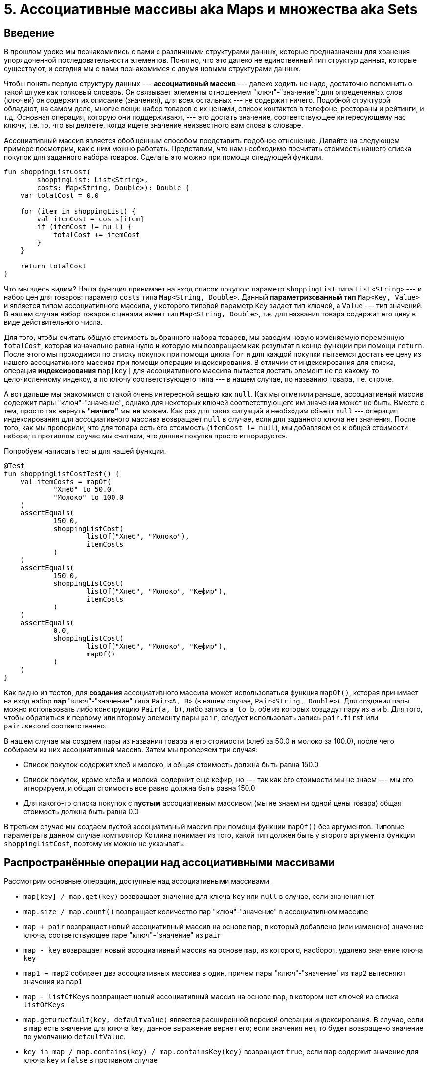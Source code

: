 = 5. Ассоциативные массивы aka Maps и множества aka Sets

== Введение

В прошлом уроке мы познакомились с вами с различными структурами данных, которые предназначены для хранения упорядоченной последовательности элементов.
Понятно, что это далеко не единственный тип структур данных, которые существуют, и сегодня мы с вами познакомимся с двумя новыми структурами данных.

Чтобы понять первую структуру данных --- **ассоциативный массив** --- далеко ходить не надо, достаточно вспомнить о такой штуке как толковый словарь.
Он связывает элементы отношением "ключ"-"значение": для определенных слов (ключей) он содержит их описание (значения), для всех остальных --- не содержит ничего.
Подобной структурой обладают, на самом деле, многие вещи: набор товаров с их ценами, список контактов в телефоне, рестораны и рейтинги, и т.д.
Основная операция, которую они поддерживают, --- это достать значение, соответствующее интересующему нас ключу, т.е. то, что вы делаете, когда ищете значение неизвестного вам слова в словаре.

Ассоциативный массив является обобщенным способом представить подобное отношение.
Давайте на следующем примере посмотрим, как с ним можно работать.
Представим, что нам необходимо посчитать стоимость нашего списка покупок для заданного набора товаров.
Сделать это можно при помощи следующей функции.

[source,kotlin]
----
fun shoppingListCost(
        shoppingList: List<String>,
        costs: Map<String, Double>): Double {
    var totalCost = 0.0

    for (item in shoppingList) {
        val itemCost = costs[item]
        if (itemCost != null) {
            totalCost += itemCost
        }
    }

    return totalCost
}
----

Что мы здесь видим?
Наша функция принимает на вход список покупок: параметр `shoppingList` типа `List<String>` --- и набор цен для товаров: параметр `costs` типа `Map<String, Double>`.
Данный **параметризованный тип** `Map<Key, Value>` и является типом ассоциативного массива, у которого типовой параметр `Key` задает тип ключей, а `Value` --- тип значений.
В нашем случае набор товаров с ценами имеет тип `Map<String, Double>`, т.е. для названия товара содержит его цену в виде действительного числа.

Для того, чтобы считать общую стоимость выбранного набора товаров, мы заводим новую изменяемую переменную `totalCost`, которая изначально равна нулю и которую мы возвращаем как результат в конце функции при помощи `return`.
После этого мы проходимся по списку покупок при помощи цикла `for` и для каждой покупки пытаемся достать ее цену из нашего ассоциативного массива при помощи операции индексирования.
В отличии от индексирования для списка, операция **индексирования** `map[key]` для ассоциативного массива пытается достать элемент не по какому-то целочисленному индексу, а по ключу соответствующего типа --- в нашем случае, по названию товара, т.е. строке.

А вот дальше мы знакомимся с такой очень интересной вещью как `null`.
Как мы отметили раньше, ассоциативный массив содержит пары "ключ"-"значение", однако для некоторых ключей соответствующего им значения может не быть.
Вместе с тем, просто так вернуть *"ничего"* мы не можем.
Как раз для таких ситуаций и необходим объект `null` --- операция индексирования для ассоциативного массива возвращает `null` в случае, если для заданного ключа нет значения. После того, как мы проверили, что для товара есть его стоимость (`itemCost != null`), мы добавляем ее к общей стоимости набора; в противном случае мы считаем, что данная покупка просто игнорируется.

Попробуем написать тесты для нашей функции.

[source,kotlin]
----
@Test
fun shoppingListCostTest() {
    val itemCosts = mapOf(
            "Хлеб" to 50.0,
            "Молоко" to 100.0
    )
    assertEquals(
            150.0,
            shoppingListCost(
                    listOf("Хлеб", "Молоко"),
                    itemCosts
            )
    )
    assertEquals(
            150.0,
            shoppingListCost(
                    listOf("Хлеб", "Молоко", "Кефир"),
                    itemCosts
            )
    )
    assertEquals(
            0.0,
            shoppingListCost(
                    listOf("Хлеб", "Молоко", "Кефир"),
                    mapOf()
            )
    )
}
----

Как видно из тестов, для **создания** ассоциативного массива может использоваться функция `mapOf()`, которая принимает на вход набор **пар** "ключ"-"значение" типа `Pair<A, B>` (в нашем случае, `Pair<String, Double>`).
Для создания пары можно использовать либо конструкцию `Pair(a, b)`, либо запись `a to b`, обе из которых создадут пару из `a` и `b`.
Для того, чтобы обратиться к первому или второму элементу пары `pair`, следует использовать запись `pair.first` или `pair.second` соответственно.

В нашем случае мы создаем пары из названия товара и его стоимости (хлеб за 50.0 и молоко за 100.0), после чего собираем из них ассоциативный массив.
Затем мы проверяем три случая:

* Список покупок содержит хлеб и молоко, и общая стоимость должна быть равна 150.0
* Список покупок, кроме хлеба и молока, содержит еще кефир, но --- так как его стоимости мы не знаем --- мы его игнорируем, и общая стоимость все равно должна быть равна 150.0
* Для какого-то списка покупок с *пустым* ассоциативным массивом (мы не знаем ни одной цены товара) общая стоимость должна быть равна 0.0

В третьем случае мы создаем пустой ассоциативный массив при помощи функции `mapOf()` без аргументов.
Типовые параметры в данном случае компилятор Котлина понимает из того, какой тип должен быть у второго аргумента функции `shoppingListCost`, поэтому их можно не указывать.

== Распространённые операции над ассоциативными массивами

Рассмотрим основные операции, доступные над ассоциативными массивами.

* `map[key] / map.get(key)` возвращает значение для ключа `key` или `null` в случае, если значения нет
* `map.size / map.count()` возвращает количество пар "ключ"-"значение" в ассоциативном массиве
* `map + pair` возвращает новый ассоциативный массив на основе `map`, в который добавлено (или изменено) значение ключа, соответствующее паре "ключ"-"значение" из `pair`
* `map - key` возвращает новый ассоциативный массив на основе `map`, из которого, наоборот, удалено значение ключа `key`
* `map1 + map2` собирает два ассоциативных массива в один, причем пары "ключ"-"значение" из `map2` вытесняют значения из `map1`
* `map - listOfKeys` возвращает новый ассоциативный массив на основе `map`, в котором нет ключей из списка `listOfKeys`
* `map.getOrDefault(key, defaultValue)` является расширенной версией операции индексирования. В случае, если в `map` есть значение для ключа `key`, данное выражение вернет его; если значения нет, то будет возвращено значение по умолчанию `defaultValue`.
* `key in map / map.contains(key) / map.containsKey(key)` возвращает `true`, если `map` содержит значение для ключа `key` и `false` в противном случае
* `map.containsValue(value)` возвращает `true`, если `map` содержит значение `value` для хотя бы одного ключа и `false` в противном случае

== Изменяемый ассоциативный массив

Как и в случае со списками, обычный ассоциативный массив (или `Map`) нельзя изменить; если вы хотите иметь такую возможность, то следует использовать изменяемый ассоциативный массив (или `MutableMap`) типа `MutableMap<Key, Value>`.
Аналогично `List` и `MutableList`, `MutableMap` расширяет `Map`, т.е. объект `MutableMap` может использоваться везде, где нужен `Map`, --- в подобных местах вы просто не будете использовать его возможности по модификации.

`MutableMap` предоставляет следующие основные возможности по модификации.

* `map[key] = value` **изменяет** имеющееся значение для заданного ключа или **добавляет** новую пару "ключ"-"значение" в случае, если ключ `key` не был связан в `map`
* `map.remove(key)` **удаляет** пару, связанную с ключом `key`

Давайте, как и раньше, попробуем изучить возможности `MutableMap` на следующем примере: из телефонной книги (набора пар "ФИО"-"телефон") следует убрать все записи, не относящиеся к заданному коду страны.
Сделать это можно, например, следующим образом.

[source,kotlin]
----
fun filterByCountryCode(
        phoneBook: MutableMap<String, String>,
        countryCode: String) {
    val namesToRemove = mutableListOf<String>()

    for ((name, phone) in phoneBook) {
        if (!phone.startsWith(countryCode)) {
            namesToRemove.add(name)
        }
    }

    for (name in namesToRemove) {
        phoneBook.remove(name)
    }
}
----

Данную функцию можно разбить на две логические части.
Первым делом мы проходимся по всем записям в нашей записной книжке и отбираем те из них, у которых телефон начинается с кода, отличного от заданного в параметре `countryCode`.
Для этого мы используем функцию `str.startsWith(prefix)`, которая возвращает `true` в случае, если строка `str` **начинается** со строки `prefix`, и `false`, если это не так.
Все имена, которые следует удалить, мы записываем в изменяемый список `namesToRemove`.

Обратите внимание на форму заголовка цикла: так как ассоциативный массив является набором пар, при помощи такого синтаксиса мы можем сразу разбить элемент-пару на две отдельные переменные,
 доступные в теле цикла. Такое разбиение называется *разрушающим присваиванием* и может применяться к различным объектам, представляющим собой набор элементов, в частности, к спискам или парам.
 Два альтернативных (и более многословных) способа написать данный цикл приведены ниже.

[source,kotlin]
----
fun filterByCountryCode(
        phoneBook: MutableMap<String, String>,
        countryCode: String) {
    val namesToRemove = mutableListOf<String>()

    for (entry in phoneBook) {
        val (name, phone) = entry
        if (!phone.startsWith(countryCode)) {
            namesToRemove.add(name)
        }
    }

    for (name in namesToRemove) {
        phoneBook.remove(name)
    }
}
----

[source,kotlin]
----
fun filterByCountryCode(
        phoneBook: MutableMap<String, String>,
        countryCode: String) {
    val namesToRemove = mutableListOf<String>()

    for (entry in phoneBook) {
        val name = entry.key
        val phone = entry.value
        if (!phone.startsWith(countryCode)) {
            namesToRemove.add(name)
        }
    }

    for (name in namesToRemove) {
        phoneBook.remove(name)
    }
}
----

После того, как мы собрали все имена, которые следует удалить, мы это и делаем при помощи функции `map.remove(key)`.
В итоге, после вызова нашей функции с побочным эффектом в переданном `MutableMap` останутся только записи, у которых номер телефона начинается с нужного нам кода страны.

Тесты для нашей функции выглядят следующим образом.

[source,kotlin]
----
@Test
@Tag("Example")
fun filterByCountryCode() {
    val phoneBook = mutableMapOf(
            "Quagmire" to "+1-800-555-0143",
            "Adam's Ribs" to "+82-000-555-2960",
            "Pharmakon Industries" to "+1-800-555-6321"
    )

    filterByCountryCode(phoneBook, "+1")
    assertEquals(2, phoneBook.size)

    filterByCountryCode(phoneBook, "+1")
    assertEquals(2, phoneBook.size)

    filterByCountryCode(phoneBook, "+999")
    assertEquals(0, phoneBook.size)
}
----

Сперва мы при помощи функции `mutableMapOf` создаем `MutableMap`, в котором есть три записи, две для кода +1 и одна для кода +82.
Затем мы пробуем отфильтровать записи по указанным кодам, корректность же проверяем, сравнивая получившийся размер `MutableMap` с ожидаемым.
Более правильно, конечно же, было бы сравнивать обновленное значение с эталонным `MutableMap`, однако инициализация эталона занимает дополнительные 3-4 строчки для каждой проверки, поэтому мы немножечко схитрили таким образом.
Если запустить наши тесты, то мы увидим, что они успешно проходят.
При желании вы можете попробовать модифицировать тесты так, чтобы сравнивать результат с эталоном, и посмотреть, изменится ли результат тестирования.

К этому моменту у вас, скорее всего, возник следующий, довольно очевидный вопрос --- а зачем наша реализация такая сложная?
Почему нельзя сразу убирать записи из `MutableMap` внутри цикла, который перебирает его записи?
Давайте попробуем и посмотрим, что получится в таком случае.

[source,kotlin]
----
fun filterByCountryCode(
        phoneBook: MutableMap<String, String>,
        countryCode: String) {
    for ((name, phone) in phoneBook) {
        if (!phone.startsWith(countryCode)) {
            phoneBook.remove(name)
        }
    }
}
----

Код стал короче и понятнее, вот только при попытке запустить тесты они упадут с ошибкой `java.util.ConcurrentModificationException`.
Название ошибки тонко намекает нам, в чем проблема, --- мы пытаемся перебирать элементы структуры данных и **одновременно** изменять эту самую структуру данных.
В этом мы подобны дровосеку, который решил забраться на сук и срубить его таким образом, --- "ну а что такого, удобно же!"
К сожалению, как и в жизни, в программировании подобные чудеса не работают --- очень многие структуры данных (в том числе, и `MutableMap`) не позволяют вам одновременно перебирать и изменять свои элементы.
Именно поэтому наша реализация состояла из двух отдельных частей: мы сперва собрали те элементы, что требуется удалить, а потом их удалили.

== Распространённые операции над изменяемым ассоциативными массивами

Рассмотрим основные операции, доступные над изменяемыми ассоциативными массивами.

* `map.clear()` удаляет все записи из данного `MutableMap`
* `map[key] = value / map.put(key, value)` добавляет или изменяет соответствующую пару "ключ"-"значение"
* `map.putAll(otherMap)` добавляет в `MutableMap` `map` все пары из `otherMap`, в случае одинаковых ключей значения из `otherMap` перезаписывают значения из `map`
* `map.remove(key)` удаляет пару для ключа `key`

== Преобразования между `Map` и `MutableMap`

Аналогично обычным и изменяемым спискам, обычные и изменяемые ассоциативные массивы могут быть преобразованы друг в друга при помощи функций конвертации `mutableMap.toMap()` или `map.toMutableMap()`.
Каждая из функций создает *новый* объект на основе имеющегося --- значения остаются одни и те же, но тип у нового объекта будет соответствовать типу для фукции конвертации.

== Множества

Теперь давайте рассмотрим такой вид структур данных как множества, которые представляют собой абстрацию, крайне близкую математическим множествам.
Вспомним парочку определений.

В математике множеством называется набор каких-либо однотипных элементов, каждый из которых является *уникальным*, --- то есть, во множестве не может быть двух одинаковых элементов.
Основная операция, которая представляет интерес для множеств, --- это операция вхождения одного множества в другое.

В программировании множества используются аналогичным образом.
Множество `Set<T>` является набором уникальных с точки зрения равенства на `==` элементов типа `T`, и основная доступная операция --- включает или нет множество какой-то элемент.

Рассмотрим, как множества могут использоваться на практике.
Пусть нам необходимо взять какой-то текст (в виде списка слов) и убрать из него определенные слова-паразиты (например, "типа", "как бы", "короче").
Это можно сделать вот так.

[source,kotlin]
----
fun removeFillerWords(
        text: List<String>,
        vararg fillerWords: String): List<String> {
    val fillerWordSet = setOf(*fillerWords)

    val res = mutableListOf<String>()
    for (word in text) {
        if (word !in fillerWordSet) {
            res += word
        }
    }
    return res
}
----

Наша функция принимает на вход текст `text` в виде списка строк и, в виде параметра переменной длины `fillerWords`, --- набор тех слов-паразитов, которые мы хотим из текста удалить.
Первым делом мы строим из нашего параметра переменной длины множество слов-паразитов при помощи функции `setOf`.
Обратите внимание, что здесь мы пользуемся оператором раскрытия `*` для передачи массива в эту функцию, чтобы итоговое множество было построено из переданных в функцию элементов.

После получения этого множества мы проходимся по всем элементам текста и, если элемент не является словом-паразитом (`word !in fillerWordSet`), мы добавляем его в список результата.
Когда мы перебрали все элементы, мы возвращаем результат обратно.

NB: данная задача очень хорошо ложится в концепцию функций высших порядков, которую мы с вами обсуждали в прошлом уроке. С использованием функции `filter` наше решение будет выглядеть совсем просто:

[source,kotlin]
----
fun removeFillerWords(
        text: List<String>,
        vararg fillerWords: String): List<String> {
    val fillerWordSet = setOf(*fillerWords)
    return text.filter { it !in fillerWordSet }
}
----

Попробуем написать тесты для нашей функции `removeFillerWords`.

[source,kotlin]
----
@Test
@Tag("Example")
fun removeFillerWords() {
    assertEquals(
        "Я люблю Котлин".split(" "),
        removeFillerWords(
            "Я как-то люблю Котлин".split(" "),
            "как-то"
        )
    )
    assertEquals(
        "Я люблю Котлин".split(" "),
        removeFillerWords(
            "Я как-то люблю таки Котлин".split(" "),
            "как-то",
            "таки"
        )
    )
    assertEquals(
        "Я люблю Котлин".split(" "),
        removeFillerWords(
            "Я люблю Котлин".split(" "),
            "как-то",
            "таки"
        )
    )
}
----

При написании тестов мы используем функцию `str.split(delim1, delim2, ...)`, которая разбивает строку-получатель `str` на список строк по указанным строкам-разделителям `delimN`, как раз для получения списка строк, соответствующего какому-либо тексту.
Если запустить наши тесты, то они --- ура-ура --- успешно пройдут.

Основной вопрос, который возникает при взгляде на наше решение, --- а зачем здесь множества?
Почему нельзя было работать с оригинальным массивом слов-паразитов `fillerWords`?
И действительно, если поменять решение соответствующим образом, то тесты все также будут проходить.

[source,kotlin]
----
fun removeFillerWords(
        text: List<String>,
        vararg fillerWords: String): List<String> {
    val res = mutableListOf<String>()
    for (word in text) {
        if (word !in fillerWords) {
            res += word
        }
    }
    return res
}
----

Если подумать, то станет понятно, что массив или список с элементами, --- это тоже практически множество, необходимо только каким-либо образом обеспечить уникальность элементов.
Тогда наш вопрос еще более актуален --- зачем вообще иметь отдельный, специальный тип для множества?

Тут мы с вами впервые знакомимся с таким понятием, как **эффективность** структуры данных.
Решение на основе списка, конечно, работает, но **сложность** проверки того, входит или нет какой-то элемент в список, значительно больше, чем аналогичная сложность для множества `Set`. Это связано именно с тем, что `Set` специализирован для того, чтобы представлять множество; и все типичные для множества операции реализованы как можно более эффективно.

Более подробно вопросы эффективности вы будете изучать дальше на вашем пути обучения программированию, пока что можно запомнить очень простую идею --- множество элементов лучше представлять как множество типа `Set`.

== Распространенные операции над множествами

Рассмотрим основные операции, доступные над множествами.

* `set.size / set.count()` возвращает количество элементов в множестве
* `e in set / set.contains(e)` проверяет, содержится ли элемент `e` во множестве `set`
* `set.intersect(otherSet)` осуществляет пересечение множеств
* `set.union(otherSet)` объединяет два множества
* `set + e / set + array / set + list` создает новое множество с добавленным элементом или элементами
* `set - e / set - array / set - list` возвращает множество, из которого удалены указанные элементы

Все операции поддерживают уникальность элементов в результирующем множестве автоматически.

== Изменяемые множества

"И в третий раз..." мы с вами вспомнили о том, что иногда нам хочется *изменять* объекты в программе, в том числе, множества.
По аналогии с предыдущими случаями, тип изменяемого множества --- это `MutableSet<T>`, и он расширяет тип обычного множества, добавляя операции по добавлению и удалению из множества элементов.

Представим, что вам нужно решить следующую задачу, опять же над текстом в виде списка строк: построить набор уникальных слов, которые встречаются в тексте.
Одно из возможных решений выглядит следующим образом.

[source,kotlin]
----
fun buildWordSet(text: List<String>): MutableSet<String> {
    val res = mutableSetOf<String>()
    for (word in text) res.add(word)
    return res
}
----

Для добавления новых слов в изменяемое множество, которое является результатом, мы используем функцию `set.add(word)`.
Поддержание уникальности содержащихся в множестве элементов выполняется автоматически.
В остальном, наше решение должно быть достаточно понятным для вас без дополнительных объяснений.

Посмотрим на тесты для нашей функции.

[source,kotlin]
----
@Test
@Tag("Example")
fun buildWordSet() {
    assertEquals(
        buildWordSet("Я люблю Котлин".split(" ")),
        mutableSetOf("Я", "люблю", "Котлин")
    )
    assertEquals(
        buildWordSet("Я люблю люблю Котлин".split(" ")),
        mutableSetOf("Котлин", "люблю", "Я")
    )
    assertEquals(
        buildWordSet(listOf()),
        mutableSetOf<String>()
    )
}
----

На что можно обратить здесь внимание? В отличие от списков, для равенства множеств порядок элементов *не является важным*; причем это верно как для изменяемых, так и для неизменяемых множеств.
Это напрямую следует из свойств множеств из математики, где равенство множеств работает именно так.

Подобный *перенос* свойств объекта из какой-либо предметной области в программирование является одним из ключевых его (программирования) моментов.
Когда вы используете или создаете абстракции (например, структуры данных) для решения задачи, вы *переводите* предметную область задачи в язык, понятный компьютеру; вместе с тем этот перенос должен сохранять свойства, важные для предметной области.
Умение сделать это наиболее просто и эффективно придет с опытом.

== Распространенные операции над изменяемыми множествами

Рассмотрим основные операции, доступные над изменяемыми множествами.

* `set.add(element)` добавляет элемент в множество
* `set.addAll(listOrSet)` добавляет все элементы из заданного набора элементов
* `set.remove(element)` удаляет элемент из множества
* `set.removeAll(listOrSet)` удаляет все элементы из заданного набора элементов
* `set.retainAll(listOrSet)` оставляет в множестве только элементы, которые есть в заданном наборе элементов
* `set.clear()` удаляет из множества все элементы

Как и раньше, поддержание уникальности элементов выполняется автоматически.

== Операции над `null`

Напоследок давайте чуть ближе познакомимся с объектом `null` --- тем самым специальным значением, которое означает *отсутствие* чего-то в ассоциативном массиве.
Данная "пустота" в Котлине не может появиться и использоваться просто так; если вы попробуете, например, присвоить `null` в переменную типа `Int`, то у вас ничего не получится.
Дело в том, что значение `null` является допустимым только для специальных `nullable` типов; все обычные типы по умолчанию являются `non-nullable`.

Каким образом можно сделать `nullable` тип? Очень просто --- если вы хотите сделать `nullable` версию `Int`, то нужно написать `Int?`.
Знак вопроса, обычно выражающий сомнение, в данном контексте делает то же самое --- сигнализирует, что этот тип может как иметь нормальное значение, так и значение `null`.

Есть ли еще какая-либо разница между типами `Int` и `Int?`, кроме того, что во втором может храниться `null`?
Да, разница есть, и она заключается в том, что многие операции, возможные над `Int`, нельзя выполнить просто так над `Int?`.
Представим, что мы хотим сложить два `Int?`.

[source,kotlin]
----
fun addNullables(a: Int?, b: Int?): Int = a + b  // ERROR
----

Данный код *не будет работать* аж с целыми двумя ошибками: "Operator call corresponds to a dot-qualified call 'a.plus(b)' which is not allowed on a nullable receiver 'a'" и "Type mismatch: inferred type is Int? but Int was expected".
Эти ошибки вызваны как раз тем, что в переменной с типом `Int?` может храниться `null`, а как сложить что-то с тем, чего нет?

Так как операции с `nullable` типами являются потенциально опасными, в Котлине для работы с ними есть специальные *безопасные* операции и операторы, которые учитывают возможность появления `null`.
Одним из таких операторов является элвис-оператор `?:`, названный так в честь схожести с прической короля рок-н-ролла Элвиса Пресли. Рассмотрим, как он работает.

Выражение `a ?: valueIfNull` возвращает `a` в случае, если `a` не равно `null`, и `valueIfNull` в противном случае.
Это позволяет предоставить "значение по умолчанию" для случая, когда в переменной хранится `null`.
В нашем случае сложения двух чисел мы можем считать, что если какого-то числа нет (`null`), то оно равно нулю.

[source,kotlin]
----
fun addNullables(a: Int?, b: Int?): Int = (a ?: 0) + (b ?: 0)
----

Еще один `null`-специфичный оператор --- это оператор безопасного вызова `?.`.
Он используется в случаях, когда необходимо *безопасно* вызвать функцию над объектом, который может быть `null`.
Выражение `a?.foo(b, c)` возвращает результат вызова функции `foo` с аргументами `b` и `c` над получателем `a`, если `a` не равен `null`; в противном случае возвращается `null`.
Пусть нам нужно вернуть сумму элементов в `nullable` cписке.

[source,kotlin]
----
fun sumOfNullableList(list: List<Int>?): Int = list?.sum()  // ERROR
----

Такой код не будет работать, потому что `list?.sum()` может вернуть `null`. Если подсмотреть в IntelliJ IDEA, то можно увидеть, что тип такого выражения, --- `Int?`; чтобы исправить ситуацию с типом возвращаемого значения, можно воспользоваться элвис-оператором.

[source,kotlin]
----
fun sumOfNullableList(list: List<Int>?): Int = list?.sum() ?: 0
----

Третий оператор, относящийся к `null`, но не являющийся безопасным, --- это оператор `!!`.
Его смысл очень прост --- он делает из `nullable` выражения `non-nullable` выражение.
В случае, если выражение имеет нормальное значение, эта операция завершается успешно.
А вот если в выражении был `null`, это приводит к ошибке `NullPointerException`; по этой причине использовать этот оператор можно только тогда, когда вы уверены в том, что выражение не содержит `null`.
Например, пусть вы работаете с ассоциативным массивом следующим образом.

[source,kotlin]
----
val map = getMapOfNumbers()
if (map[key] != null) {
    val correctedNumber = map[key] + correction // ERROR
    // ...
}
----

Несмотря на то, что мы проверили значение в `if`, Котлин считает, что `map[key]` может вернуть `null` и выдает ошибку компиляции.
Если мы считаем, что значение действительно не может поменяться, то можно воспользоваться `!!`.

[source,kotlin]
----
val map = getMapOfNumbers()
if (map[key] != null) {
    val correctedNumber = map[key]!! + correction
    // ...
}
----

Кто-то может спросить: подождите, мы в самом начале этого урока делали ровно такую же операцию, и никакого оператора `!!` там не было.
Вспомним, о чем идет речь.

[source,kotlin]
----
fun shoppingListCost(
        shoppingList: List<String>,
        costs: Map<String, Double>): Double {
    var totalCost = 0.0

    for (item in shoppingList) {
        val itemCost = costs[item]
        if (itemCost != null) {
            totalCost += itemCost // No `!!` operator
        }
    }

    return totalCost
}
----

Что здесь происходит?
Тут нам помогает такая вещь как "умные приведения типов" или смарт-касты.
Компилятор Котлина, увидев, что **неизменяемое** выражение `itemCost` проверили на неравенство `null`, "стирает" с его типа знак вопроса внутри `if`; именно поэтому `itemCost` можно использовать без каких-либо безопасных операторов.
Если присмотреться, то IntelliJ IDEA специальным образом подсвечивает подобные ситуации в редакторе кода.

Почему это не работает для `map[key]`?
Именно потому что выражение `map[key]` не является неизменяемым, то есть результат его вычисления может быть разным в разные моменты времени; для того, чтобы сохранить безопасность кода, компилятор не делает никаких опасных предположений и отдает всю ответственность вам.

Если попробовать описать правила работы с `null` в компактном виде, то они могут выглядеть следующим образом.

* Если у вас *нет* никакого осмысленного значения по умолчанию для объекта, проверьте на `null` в `if` или `when` и воспользуйтесь смарт-кастами
* Если у вас *есть* какое-либо значение по умолчанию, можно применить элвис-оператор
* Если вы хотите вызвать функции над `nullable` объектом, воспользуйтесь оператором безопасного вызова
* Если вы точно-точно знаете, что `nullable` объект на самом деле не может содержать `null`, можете применить оператор `!!`

Этими правилами покрываются 99 из 100 ситуаций, с которыми вы можете столкнуться при программировании на Котлине.
К тому моменту, как вы окажетесь в той самой "1 из 100" ситуации, вы уже будете разбираться в программировании достаточно, чтобы справиться с ней самостоятельно.

== Упражнения

Откройте файл `srс/lesson5/task1/Map.kt` в проекте `KotlinAsFirst`.
Выберите любую из задач в нём.
Придумайте её решение и запишите его в теле соответствующей функции.

Откройте файл `test/lesson5/task1/Tests.kt`, найдите в нём тестовую функцию -- её название должно совпадать с названием написанной вами функции.
Запустите тестирование, в случае обнаружения ошибок исправьте их и добейтесь прохождения теста.
Подумайте, все ли необходимые проверки включены в состав тестовой функции, добавьте в неё недостающие проверки.

После этого решите еще одну или несколько задач из урока 5.
Обратите внимание, что некоторые задачи (`propagateHandshakes`, `findSumOfTwo` и `bagPacking`) действительно являются сложными и могут для своего решения потребовать от вас знакомства с дополнительными материалами.
Если вы очень хотите решить эти задачи, но самостоятельно у вас это не получается, попробуйте поискать возможные подходы к их решению в Интернете.
Убедительная просьба не слепо копировать готовое решение, а постараться разобраться в нем и понять его основную идею.

Отдельно отметим, что, как мы обсуждали с вами в уроке, многие из задач урока 5 могут быть решены без использования множеств или ассоциативных массивов, однако постарайтесь все же использовать именно них.
Подумайте, какие вычисления вы можете не делать при использовании множеств или ассоциативных массивов?
Как вам кажется, делает ли это ваше решение более эффективным?

Убедитесь в том, что можете решать задачи с использованием множеств и/или ассоциативных массивов уверенно и без посторонней помощи.
После этого переходите к следующему разделу.

== Дополнительное чтение

* Википедия. "Динамическое программирование"
